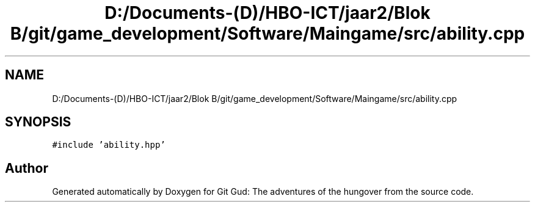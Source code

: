 .TH "D:/Documents-(D)/HBO-ICT/jaar2/Blok B/git/game_development/Software/Maingame/src/ability.cpp" 3 "Fri Feb 3 2017" "Version Version: alpha v1.5" "Git Gud: The adventures of the hungover" \" -*- nroff -*-
.ad l
.nh
.SH NAME
D:/Documents-(D)/HBO-ICT/jaar2/Blok B/git/game_development/Software/Maingame/src/ability.cpp
.SH SYNOPSIS
.br
.PP
\fC#include 'ability\&.hpp'\fP
.br

.SH "Author"
.PP 
Generated automatically by Doxygen for Git Gud: The adventures of the hungover from the source code\&.
